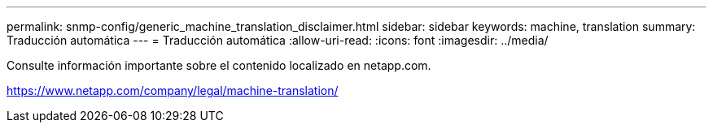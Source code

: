 ---
permalink: snmp-config/generic_machine_translation_disclaimer.html 
sidebar: sidebar 
keywords: machine, translation 
summary: Traducción automática 
---
= Traducción automática
:allow-uri-read: 
:icons: font
:imagesdir: ../media/


Consulte información importante sobre el contenido localizado en netapp.com.

https://www.netapp.com/company/legal/machine-translation/[]
